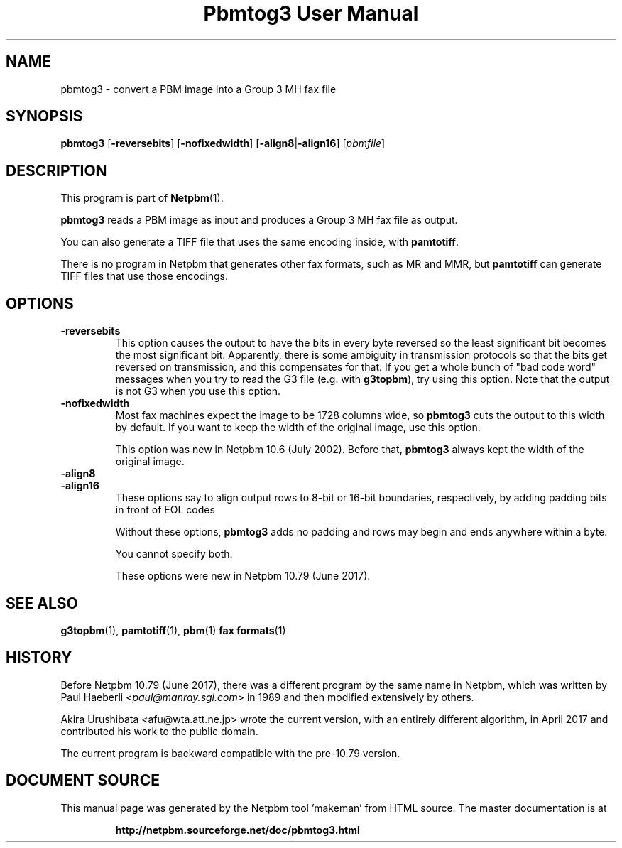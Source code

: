 \
.\" This man page was generated by the Netpbm tool 'makeman' from HTML source.
.\" Do not hand-hack it!  If you have bug fixes or improvements, please find
.\" the corresponding HTML page on the Netpbm website, generate a patch
.\" against that, and send it to the Netpbm maintainer.
.TH "Pbmtog3 User Manual" 0 "20 April 2017" "netpbm documentation"

.SH NAME

pbmtog3 - convert a PBM image into a Group 3 MH fax file

.UN synopsis
.SH SYNOPSIS

\fBpbmtog3\fP
[\fB-reversebits\fP]
[\fB-nofixedwidth\fP]
[\fB-align8\fP|\fB-align16\fP]
[\fIpbmfile\fP]

.UN description
.SH DESCRIPTION
.PP
This program is part of
.BR "Netpbm" (1)\c
\&.
.PP
\fBpbmtog3\fP reads a PBM image as input and produces a Group 3 MH fax
file as output.
.PP
You can also generate a TIFF file that uses the same encoding
inside, with \fBpamtotiff\fP.
.PP
There is no program in Netpbm that generates other fax formats,
such as MR and MMR, but \fBpamtotiff\fP can generate TIFF files that
use those encodings.

.UN options
.SH OPTIONS

.TP
\fB-reversebits\fP
This option causes the output to have the bits in every byte
reversed so the least significant bit becomes the most significant bit.
Apparently, there is some ambiguity in transmission protocols so that
the bits get reversed on transmission, and this compensates for that.
If you get a whole bunch of "bad code word" messages when you try to
read the G3 file (e.g. with \fBg3topbm\fP), try using this option.
Note that the output is not G3 when you use this option.

.TP
\fB-nofixedwidth\fP
Most fax machines expect the image to be 1728 columns wide, so
\fBpbmtog3\fP cuts the output to this width by default.  If you want to
keep the width of the original image, use this option.
.sp
This option was new in Netpbm 10.6 (July 2002).  Before that,
\fBpbmtog3\fP always kept the width of the original image.

.TP
\fB-align8\fP
.TP
\fB-align16\fP
These options say to align output rows to 8-bit or 16-bit boundaries,
respectively, by adding padding bits in front of EOL codes
.sp
Without these options, \fBpbmtog3\fP adds no padding and rows may begin
and ends anywhere within a byte.
.sp
You cannot specify both.
.sp
These options were new in Netpbm 10.79 (June 2017).     



.UN seealso
.SH SEE ALSO
.BR "g3topbm" (1)\c
\&,
.BR "pamtotiff" (1)\c
\&,
.BR "pbm" (1)\c
\&
.BR "fax formats" (1)\c
\&


.UN history
.SH HISTORY
.PP
Before Netpbm 10.79 (June 2017), there was a different program by the same
name in Netpbm, which was written by Paul Haeberli
<\fIpaul@manray.sgi.com\fP> in 1989
and then modified extensively by others.
.PP
Akira Urushibata <afu@wta.att.ne.jp> wrote the current version, with
an entirely different algorithm, in April 2017 and contributed his work to the
public domain.
.PP
The current program is backward compatible with the pre-10.79 version.
.SH DOCUMENT SOURCE
This manual page was generated by the Netpbm tool 'makeman' from HTML
source.  The master documentation is at
.IP
.B http://netpbm.sourceforge.net/doc/pbmtog3.html
.PP